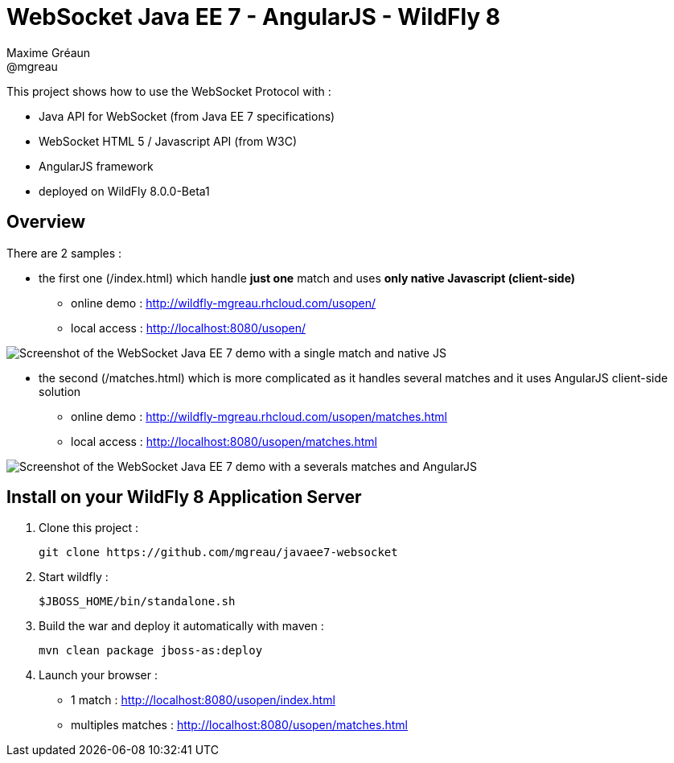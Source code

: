 = WebSocket Java EE 7 - AngularJS - WildFly 8
Maxime Gréaun <@mgreau>
:imagesdir: ./doc/img

This project shows how to use the WebSocket Protocol with :

* Java API for WebSocket (from Java EE 7 specifications)
* WebSocket HTML 5 / Javascript API (from W3C)
* AngularJS framework
* deployed on WildFly 8.0.0-Beta1

== Overview == 
There are 2 samples :

* the first one (/index.html) which handle *just one* match and uses *only native Javascript (client-side)*
** online demo : http://wildfly-mgreau.rhcloud.com/usopen/
** local access : http://localhost:8080/usopen/

image::html5_websocket_simple.png[Screenshot of the WebSocket Java EE 7 demo with a single match and native JS]

* the second (/matches.html) which is more complicated as it handles several matches and it uses AngularJS client-side solution
** online demo : http://wildfly-mgreau.rhcloud.com/usopen/matches.html
** local access : http://localhost:8080/usopen/matches.html

image::html5_websocket_angularjs.png[Screenshot of the WebSocket Java EE 7 demo with a severals matches and AngularJS]


== Install on your WildFly 8 Application Server
  
. Clone this project :  

  git clone https://github.com/mgreau/javaee7-websocket

. Start wildfly : 

   $JBOSS_HOME/bin/standalone.sh
   
. Build the war and deploy it automatically with maven : 

   mvn clean package jboss-as:deploy

. Launch your browser :

   ** 1 match : http://localhost:8080/usopen/index.html
   ** multiples matches : http://localhost:8080/usopen/matches.html

